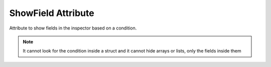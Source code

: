 ShowField Attribute
==================

Attribute to show fields in the inspector based on a condition.

.. note::
	It cannot look for the condition inside a struct and it cannot hide arrays or lists, only the fields inside them
